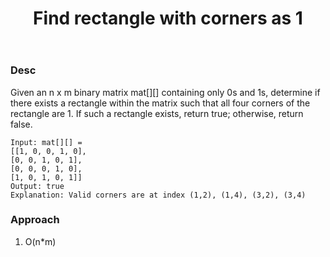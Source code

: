 #+title: Find rectangle with corners as 1

*** Desc
Given an n x m binary matrix mat[][] containing only 0s and 1s, determine if there exists a rectangle within the matrix such that all four corners of the rectangle are 1. If such a rectangle exists, return true; otherwise, return false.

#+begin_example
Input: mat[][] =
[[1, 0, 0, 1, 0],
[0, 0, 1, 0, 1],
[0, 0, 0, 1, 0],
[1, 0, 1, 0, 1]]
Output: true
Explanation: Valid corners are at index (1,2), (1,4), (3,2), (3,4)
#+end_example

*** Approach

1. O(n*m)

   #+begin_src c

   #+end_src

